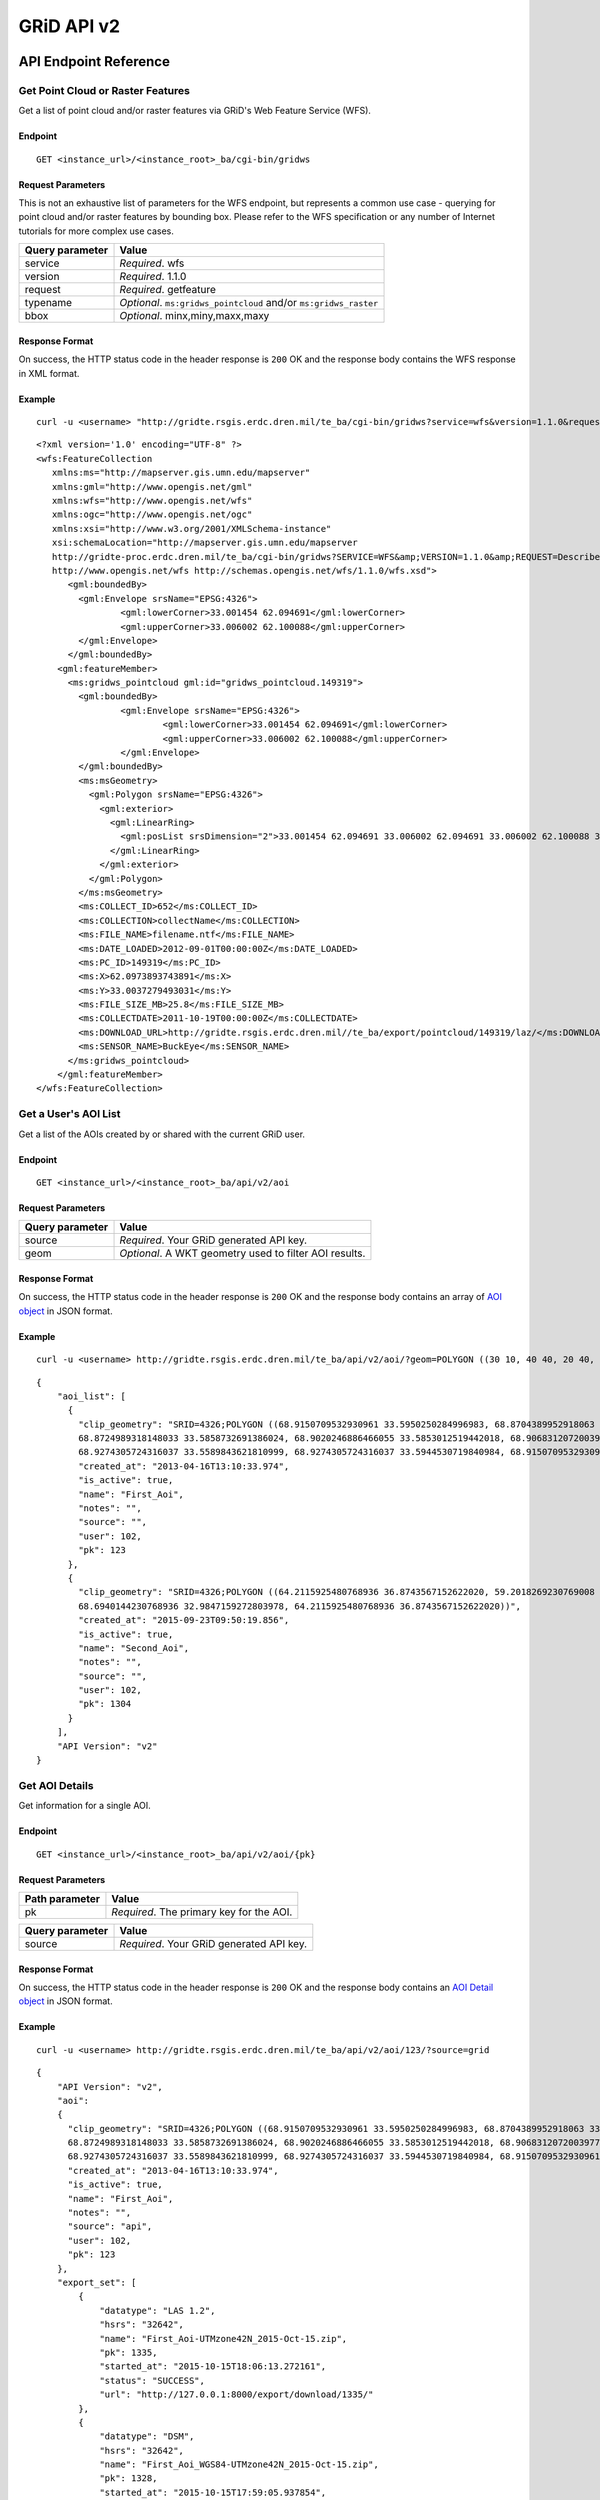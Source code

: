 GRiD API v2
===========

API Endpoint Reference
----------------------

Get Point Cloud or Raster Features
~~~~~~~~~~~~~~~~~~~~~~~~~~~~~~~~~~

Get a list of point cloud and/or raster features via GRiD's Web Feature
Service (WFS).

Endpoint
^^^^^^^^

::

    GET <instance_url>/<instance_root>_ba/cgi-bin/gridws

Request Parameters
^^^^^^^^^^^^^^^^^^

This is not an exhaustive list of parameters for the WFS endpoint, but
represents a common use case - querying for point cloud and/or raster
features by bounding box. Please refer to the WFS specification or any
number of Internet tutorials for more complex use cases.

+-------------------+--------------------------------------------------------------------+
| Query parameter   | Value                                                              |
+===================+====================================================================+
| service           | *Required*. wfs                                                    |
+-------------------+--------------------------------------------------------------------+
| version           | *Required*. 1.1.0                                                  |
+-------------------+--------------------------------------------------------------------+
| request           | *Required*. getfeature                                             |
+-------------------+--------------------------------------------------------------------+
| typename          | *Optional*. ``ms:gridws_pointcloud`` and/or ``ms:gridws_raster``   |
+-------------------+--------------------------------------------------------------------+
| bbox              | *Optional*. minx,miny,maxx,maxy                                    |
+-------------------+--------------------------------------------------------------------+

Response Format
^^^^^^^^^^^^^^^

On success, the HTTP status code in the header response is ``200`` OK
and the response body contains the WFS response in XML format.

Example
^^^^^^^

::

    curl -u <username> "http://gridte.rsgis.erdc.dren.mil/te_ba/cgi-bin/gridws?service=wfs&version=1.1.0&request=getfeature&typename=ms:gridws_pointcloud&bbox=62,33,62.1,33.1"

::

    <?xml version='1.0' encoding="UTF-8" ?>
    <wfs:FeatureCollection
       xmlns:ms="http://mapserver.gis.umn.edu/mapserver"
       xmlns:gml="http://www.opengis.net/gml"
       xmlns:wfs="http://www.opengis.net/wfs"
       xmlns:ogc="http://www.opengis.net/ogc"
       xmlns:xsi="http://www.w3.org/2001/XMLSchema-instance"
       xsi:schemaLocation="http://mapserver.gis.umn.edu/mapserver 
       http://gridte-proc.erdc.dren.mil/te_ba/cgi-bin/gridws?SERVICE=WFS&amp;VERSION=1.1.0&amp;REQUEST=DescribeFeatureType&amp;TYPENAME=ms:gridws_pointcloud&amp;OUTPUTFORMAT=text/xml;%20subtype=gml/3.1.1  
       http://www.opengis.net/wfs http://schemas.opengis.net/wfs/1.1.0/wfs.xsd">
          <gml:boundedBy>
            <gml:Envelope srsName="EPSG:4326">
                    <gml:lowerCorner>33.001454 62.094691</gml:lowerCorner>
                    <gml:upperCorner>33.006002 62.100088</gml:upperCorner>
            </gml:Envelope>
          </gml:boundedBy>
        <gml:featureMember>
          <ms:gridws_pointcloud gml:id="gridws_pointcloud.149319">
            <gml:boundedBy>
                    <gml:Envelope srsName="EPSG:4326">
                            <gml:lowerCorner>33.001454 62.094691</gml:lowerCorner>
                            <gml:upperCorner>33.006002 62.100088</gml:upperCorner>
                    </gml:Envelope>
            </gml:boundedBy>
            <ms:msGeometry>
              <gml:Polygon srsName="EPSG:4326">
                <gml:exterior>
                  <gml:LinearRing>
                    <gml:posList srsDimension="2">33.001454 62.094691 33.006002 62.094691 33.006002 62.100088 33.001454 62.100088 33.001454 62.094691 </gml:posList>
                  </gml:LinearRing>
                </gml:exterior>
              </gml:Polygon>
            </ms:msGeometry>
            <ms:COLLECT_ID>652</ms:COLLECT_ID>
            <ms:COLLECTION>collectName</ms:COLLECTION>
            <ms:FILE_NAME>filename.ntf</ms:FILE_NAME>
            <ms:DATE_LOADED>2012-09-01T00:00:00Z</ms:DATE_LOADED>
            <ms:PC_ID>149319</ms:PC_ID>
            <ms:X>62.0973893743891</ms:X>
            <ms:Y>33.0037279493031</ms:Y>
            <ms:FILE_SIZE_MB>25.8</ms:FILE_SIZE_MB>
            <ms:COLLECTDATE>2011-10-19T00:00:00Z</ms:COLLECTDATE>
            <ms:DOWNLOAD_URL>http://gridte.rsgis.erdc.dren.mil//te_ba/export/pointcloud/149319/laz/</ms:DOWNLOAD_URL>
            <ms:SENSOR_NAME>BuckEye</ms:SENSOR_NAME>
          </ms:gridws_pointcloud>
        </gml:featureMember>
    </wfs:FeatureCollection>

Get a User's AOI List
~~~~~~~~~~~~~~~~~~~~~

Get a list of the AOIs created by or shared with the current GRiD user.

Endpoint
^^^^^^^^

::

    GET <instance_url>/<instance_root>_ba/api/v2/aoi

Request Parameters
^^^^^^^^^^^^^^^^^^

+-------------------+----------------------------------------------------------+
| Query parameter   | Value                                                    |
+===================+==========================================================+
| source            | *Required*. Your GRiD generated API key.                 |
+-------------------+----------------------------------------------------------+
| geom              | *Optional*. A WKT geometry used to filter AOI results.   |
+-------------------+----------------------------------------------------------+

Response Format
^^^^^^^^^^^^^^^

On success, the HTTP status code in the header response is ``200`` OK
and the response body contains an array of `AOI object <#aoi-object>`_
in JSON format.

Example
^^^^^^^

::

    curl -u <username> http://gridte.rsgis.erdc.dren.mil/te_ba/api/v2/aoi/?geom=POLYGON ((30 10, 40 40, 20 40, 10 20, 30 10))&source=grid

::

    {
        "aoi_list": [
          {
            "clip_geometry": "SRID=4326;POLYGON ((68.9150709532930961 33.5950250284996983, 68.8704389952918063 33.5955969812235011,
            68.8724989318148033 33.5858732691386024, 68.9020246886466055 33.5853012519442018, 68.9068312072003977 33.5549789148388982,
            68.9274305724316037 33.5589843621810999, 68.9274305724316037 33.5944530719840984, 68.9150709532930961 33.5950250284996983))", 
            "created_at": "2013-04-16T13:10:33.974", 
            "is_active": true, 
            "name": "First_Aoi", 
            "notes": "", 
            "source": "", 
            "user": 102,
            "pk": 123
          },
          {
            "clip_geometry": "SRID=4326;POLYGON ((64.2115925480768936 36.8743567152622020, 59.2018269230769008 32.7632670467287994,
            68.6940144230768936 32.9847159272803978, 64.2115925480768936 36.8743567152622020))", 
            "created_at": "2015-09-23T09:50:19.856", 
            "is_active": true, 
            "name": "Second_Aoi", 
            "notes": "", 
            "source": "", 
            "user": 102,
            "pk": 1304
          }
        ], 
        "API Version": "v2"
    }

Get AOI Details
~~~~~~~~~~~~~~~

Get information for a single AOI.

Endpoint
^^^^^^^^

::

    GET <instance_url>/<instance_root>_ba/api/v2/aoi/{pk}

Request Parameters
^^^^^^^^^^^^^^^^^^

+------------------+--------------------------------------------+
| Path parameter   | Value                                      |
+==================+============================================+
| pk               | *Required*. The primary key for the AOI.   |
+------------------+--------------------------------------------+

+-------------------+--------------------------------------------+
| Query parameter   | Value                                      |
+===================+============================================+
| source            | *Required*. Your GRiD generated API key.   |
+-------------------+--------------------------------------------+

Response Format
^^^^^^^^^^^^^^^

On success, the HTTP status code in the header response is ``200`` OK
and the response body contains an `AOI Detail
object <#aoi-detail-object>`_ in JSON format.

Example
^^^^^^^

::

    curl -u <username> http://gridte.rsgis.erdc.dren.mil/te_ba/api/v2/aoi/123/?source=grid

::

    {
        "API Version": "v2", 
        "aoi": 
        {
          "clip_geometry": "SRID=4326;POLYGON ((68.9150709532930961 33.5950250284996983, 68.8704389952918063 33.5955969812235011,
          68.8724989318148033 33.5858732691386024, 68.9020246886466055 33.5853012519442018, 68.9068312072003977 33.5549789148388982,
          68.9274305724316037 33.5589843621810999, 68.9274305724316037 33.5944530719840984, 68.9150709532930961 33.5950250284996983))", 
          "created_at": "2013-04-16T13:10:33.974", 
          "is_active": true, 
          "name": "First_Aoi", 
          "notes": "", 
          "source": "api", 
          "user": 102,
          "pk": 123
        }, 
        "export_set": [
            {
                "datatype": "LAS 1.2", 
                "hsrs": "32642", 
                "name": "First_Aoi-UTMzone42N_2015-Oct-15.zip", 
                "pk": 1335, 
                "started_at": "2015-10-15T18:06:13.272161", 
                "status": "SUCCESS", 
                "url": "http://127.0.0.1:8000/export/download/1335/"
            }, 
            {
                "datatype": "DSM", 
                "hsrs": "32642", 
                "name": "First_Aoi_WGS84-UTMzone42N_2015-Oct-15.zip", 
                "pk": 1328, 
                "started_at": "2015-10-15T17:59:05.937854", 
                "status": "SUCCESS", 
                "url": "http://127.0.0.1:8000/export/download/1328/"
            }, 
        ], 
        "pointcloud_intersects": [
            {
                "coverage_ratio": "100%",
                "point_count": 3040524,
                "classification": "UNCLASS",
                "area": 3.17799291347327,
                "datatype": "LAS 1.2",
                "density": 0.9657120156,
                "filesize": 61731366,
                "collected_at": "2012-05-04",
                "pk": 209,
                "sensor": "NGA ALIRT",
                "name": "20120504_00_0_UFO"
            }
        ], 
        "raster_intersects": []
    }

Add AOI
~~~~~~~

Create a new AOI for the given geometry.

Endpoint
^^^^^^^^

::

    GET <instance_url>/<instance_root>_ba/api/v2/aoi/add

Request Parameters
^^^^^^^^^^^^^^^^^^

+-------------------+-------------------------------------------------------+
| Query parameter   | Value                                                 |
+===================+=======================================================+
| source            | *Required*. Your GRiD generated API key.              |
+-------------------+-------------------------------------------------------+
| name              | *Required*. The name for the AOI.                     |
+-------------------+-------------------------------------------------------+
| geom              | *Required*. A WKT geometry describing the AOI.        |
+-------------------+-------------------------------------------------------+
| subscribe         | *Optional*. True, False, T, F, 1, 0. Default: false   |
+-------------------+-------------------------------------------------------+

Response Format
^^^^^^^^^^^^^^^

On success, the HTTP status code in the header response is ``200`` OK
and the response body contains an `AOI Detail
object <#aoi-detail-object>`_ in JSON format.

Example
^^^^^^^

::

    curl -u <username> http://gridte.rsgis.erdc.dren.mil/te_ba/api/v2/aoi/add/?source=grid&name=test&geom=POLYGON ((30 10, 40 40, 20 40, 10 20, 30 10))&subscribe=True

::

    {
        "aoi": 
        {
          "clip_geometry": "SRID=4326;POLYGON ((30.0000000000000000 10.0000000000000000, 40.0000000000000000 40.0000000000000000,
          20.0000000000000000 40.0000000000000000, 10.0000000000000000 20.0000000000000000, 30.0000000000000000 10.0000000000000000))", 
          "created_at": "2015-11-13T12:58:28.040", 
          "is_active": true, 
          "name": "test", 
          "notes": "", 
          "source": "api", 
          "user": 102,
          "pk": 1592
        },
        "export_set": [], 
        "pointcloud_intersects": [], 
        "raster_intersects": [],
        "API Version": "v2",
        "success": true
    }

Edit AOI
~~~~~~~~

Update an AOIs name, notes, or geometry. In order to change an AOI's
geometry, it must contain 0 generated exports.

Endpoint
^^^^^^^^

::

    GET <instance_url>/<instance_root>_ba/api/v2/aoi/edit/<pk>

Request Parameters
^^^^^^^^^^^^^^^^^^

+------------------+-------------------------------+
| Path parameter   | Value                         |
+==================+===============================+
| pk               | The primary key of the AOI.   |
+------------------+-------------------------------+

+-------------------+--------------------------------------------------+
| Query parameter   | Value                                            |
+===================+==================================================+
| source            | *Required*. Your GRiD generated API key.         |
+-------------------+--------------------------------------------------+
| name              | *Optional*. The name for the AOI.                |
+-------------------+--------------------------------------------------+
| geom              | *Optional*. A WKT geometry describing the AOI.   |
+-------------------+--------------------------------------------------+
| notes             | *Optional*. The notes for the AOI.               |
+-------------------+--------------------------------------------------+

Response Format
^^^^^^^^^^^^^^^

On success, the HTTP status code in the header response is ``200`` OK
and the response body contains an `AOI Detail
object <#aoi-detail-object>`_ in JSON format.

Example
^^^^^^^

::

    curl -u <username> http://gridte.rsgis.erdc.dren.mil/te_ba/api/v2/aoi/edit/123/?source=grid&name=new name&notes=updated notes

::

    {
        "aoi": 
        {
          "clip_geometry": "SRID=4326;POLYGON ((30.0000000000000000 10.0000000000000000, 40.0000000000000000 40.0000000000000000,
          20.0000000000000000 40.0000000000000000, 10.0000000000000000 20.0000000000000000, 30.0000000000000000 10.0000000000000000))",
          "created_at": "2015-11-13T12:58:28.040", 
          "is_active": true, 
          "name": "new name", 
          "notes": "updated notes", 
          "source": "api", 
          "user": 102,
          "pk": 123
        },
        "export_set": [], 
        "pointcloud_intersects": [], 
        "raster_intersects": [],
        "API Version": "v2",
        "success": true
    }

Delete AOI
~~~~~~~~~~

Delete an existing AOI.

Endpoint
^^^^^^^^

::

    GET <instance_url>/<instance_root>_ba/api/v2/aoi/delete/<pk>

Request Parameters
^^^^^^^^^^^^^^^^^^

+------------------+-------------------------------+
| Path parameter   | Value                         |
+==================+===============================+
| pk               | The primary key of the AOI.   |
+------------------+-------------------------------+

+-------------------+--------------------------------------------+
| Query parameter   | Value                                      |
+===================+============================================+
| source            | *Required*. Your GRiD generated API key.   |
+-------------------+--------------------------------------------+

Response Format
^^^^^^^^^^^^^^^

On success, the HTTP status code in the header response is ``200`` OK
and the response body contains a the status in JSON format.

Example
^^^^^^^

::

    curl -u <username> http://gridte.rsgis.erdc.dren.mil/te_ba/api/v2/aoi/delete/123/?source=grid

::

    {
        "API Version": "v2",
        "success": true
    }

Get Export Details
~~~~~~~~~~~~~~~~~~

Get information for a single export.

Endpoint
^^^^^^^^

::

    GET <instance_url>/<instance_root>_ba/api/v2/export/{pk}

Request Parameters
^^^^^^^^^^^^^^^^^^

+------------------+----------------------------------------------+
| Path parameter   | Value                                        |
+==================+==============================================+
| pk               | *Required*.The primary key for the export.   |
+------------------+----------------------------------------------+

+-------------------+--------------------------------------------+
| Query parameter   | Value                                      |
+===================+============================================+
| source            | *Required*. Your GRiD generated API key.   |
+-------------------+--------------------------------------------+

Response Format
^^^^^^^^^^^^^^^

On success, the HTTP status code in the header response is ``200`` OK
and the response body contains an `Export Detail
object <#export-detail-object>`_ in JSON format.

Example
^^^^^^^

::

    curl -u <username> http://gridte.rsgis.erdc.dren.mil/te_ba/api/v2/export/1335/?source=grid

::

    {
      "export": 
      {
        "status": "SUCCESS",
        "pcl_terrain": "",
        "dim_classification": true,
        "file_export_options": "individual",
        "name": "",
        "classification": "",
        "datatype": "LAS 1.2",
        "notes": "",
        "rgb": false,
        "hsrs": "32641",
        "url": "http://localhost:8000/export/download/2880/",
        "intensity": true,
        "pk": 2880,
        "generate_dem": false,
        "started_at": "2016-05-16T16:18:12.752305",
        "sri_hres": null
      },
      "API Version": "v2",
      "exportfiles": [
        {
          "url": "http://gridte.rsgis.erdc.dren.mil/te_ba/export/download/file/30359/",
          "pk": 30359,
          "name": "ExportedFile.laz"
        }
      ],
      "tda_set": [
        {
          "status": "SUCCESS",
          "tda_type": "Los",
          "name": "LineOfSightResult",
          "url": "http://gridte.rsgis.erdc.dren.mil/te_ba/tda/download/1069/",
          "created_at": "2015-05-12T18:25:05.082077",
          "pk": 1069,
          "notes": ""
        }, {
          "status": "SUCCESS",
          "tda_type": "Hlz",
          "name": "HelicopterLandingZoneResult",
          "url": "http://gridte.rsgis.erdc.dren.mil/te_ba/tda/download/1068/",
          "created_at": "2015-05-12T18:24:20.701910",
          "pk": 1068,
          "notes": ""
        }
      ]
    }

Edit Export
~~~~~~~~~~~

Update an Exports name or notes.

Endpoint
^^^^^^^^

::

    GET <instance_url>/<instance_root>_ba/api/v2/export/edit/<pk>

Request Parameters
^^^^^^^^^^^^^^^^^^

+------------------+----------------------------------+
| Path parameter   | Value                            |
+==================+==================================+
| pk               | The primary key of the export.   |
+------------------+----------------------------------+

+-------------------+--------------------------------------------+
| Query parameter   | Value                                      |
+===================+============================================+
| source            | *Required*. Your GRiD generated API key.   |
+-------------------+--------------------------------------------+
| name              | *Optional*. The name for the export.       |
+-------------------+--------------------------------------------+
| notes             | *Optional*. User notes.                    |
+-------------------+--------------------------------------------+

Response Format
^^^^^^^^^^^^^^^

On success, the HTTP status code in the header response is ``200`` OK
and the response body contains an `Export Detail
object <#export-detail-object>`_ in JSON format.

Example
^^^^^^^

::

    curl -u <username> http://gridte.rsgis.erdc.dren.mil/te_ba/api/v2/export/edit/1335/?source=grid&name=new name&notes=notes

::

    {
        "export": 
        {
          "status": "SUCCESS",
          "pcl_terrain": "",
          "dim_classification": true,
          "file_export_options": "individual",
          "name": "new name",
          "classification": "",
          "datatype": "LAS 1.2",
          "notes": "notes",
          "rgb": false,
          "hsrs": "32641",
          "url": "http://localhost:8000/export/download/1335/",
          "intensity": true,
          "pk": 1335,
          "generate_dem": false,
          "started_at": "2016-05-16T16:18:12.752305",
          "sri_hres": null
        },
        "exportfiles": [
        {
          "url": "http://gridte.rsgis.erdc.dren.mil/te_ba/export/download/file/30359/",
          "pk": 30359,
          "name": "ExportedFile.laz"
        }
        ],
        "tda_set": [],
        "API Version": "v2",
        "success": true
    }

Delete Export
~~~~~~~~~~~~~

Delete an existing Export.

Endpoint
^^^^^^^^

::

    GET <instance_url>/<instance_root>_ba/api/v2/export/delete/<pk>

Request Parameters
^^^^^^^^^^^^^^^^^^

+------------------+----------------------------------+
| Path parameter   | Value                            |
+==================+==================================+
| pk               | The primary key of the export.   |
+------------------+----------------------------------+

+-------------------+--------------------------------------------+
| Query parameter   | Value                                      |
+===================+============================================+
| source            | *Required*. Your GRiD generated API key.   |
+-------------------+--------------------------------------------+

Response Format
^^^^^^^^^^^^^^^

On success, the HTTP status code in the header response is ``200`` OK
and the response body contains a the status in JSON format.

Example
^^^^^^^

::

    curl -u <username> http://gridte.rsgis.erdc.dren.mil/te_ba/api/v2/export/delete/1335/?source=grid

::

    {
        "API Version": "v2",
        "success": true
    }

Get Product Details
~~~~~~~~~~~~~~~~~~~

Get information for a single Product.

Endpoint
^^^^^^^^

::

    GET <instance_url>/<instance_root>_ba/api/v2/product/{pk}

Request Parameters
^^^^^^^^^^^^^^^^^^

+------------------+------------------------------------------------+
| Path parameter   | Value                                          |
+==================+================================================+
| pk               | *Required*. The primary key for the Product.   |
+------------------+------------------------------------------------+

+-------------------+--------------------------------------------+
| Query parameter   | Value                                      |
+===================+============================================+
| source            | *Required*. Your GRiD generated API key.   |
+-------------------+--------------------------------------------+

Response Format
^^^^^^^^^^^^^^^

On success, the HTTP status code in the header response is ``200`` OK
and the response body contains an `Product Detail
object <#product-detail-object>`_ in JSON format.

Example
^^^^^^^

::

    curl -u <username> http://gridte.rsgis.erdc.dren.mil/te_ba/api/v2/product/252/?source=grid

::

    {
        "API Version": "v2", 
        "geometry": "POLYGON ((70.0499966824633020 35.2004503720556983, 70.0493481153355049 35.1499987225927981, 70.1000060967199943 35.1495493748128993, 70.1006859587326971 35.2000001882180982, 70.0499966824633020 35.2004503720556983))",
        "name": "20101109_00_0_UFO",
        "classification": "UNCLASS",
        "collected_at": "2010-11-09",
        "datatype": "DSM",
        "pk": 252,
        "area": 25.8400993148659,
        "sensor": "NGA ALIRT",
        "filesize": 103347831}
    }

Lookup Geoname
~~~~~~~~~~~~~~

Get suggested AOI name based on geographic coordinates of the geometry.

Endpoint
^^^^^^^^

::

    GET <instance_url>/<instance_root>_ba/api/v2/geoname

Request Parameters
^^^^^^^^^^^^^^^^^^

+-------------------+--------------------------------------------------+
| Query parameter   | Value                                            |
+===================+==================================================+
| source            | *Required*. Your GRiD generated API key.         |
+-------------------+--------------------------------------------------+
| geom              | *Required*. A WKT geometry describing the AOI.   |
+-------------------+--------------------------------------------------+

Response Format
^^^^^^^^^^^^^^^

On success, the HTTP status code in the header response is ``200`` OK
and the response body contains a `Geoname object <#geoname-object>`_ in
JSON format.

Example
^^^^^^^

::

    curl -u <username> http://gridte.rsgis.erdc.dren.mil/te_ba/api/v2/geoname/?geom=POLYGON ((30 10, 40 40, 20 40, 10 20, 30 10))&source=grid

::

    {
        "API Version": "v2", 
        "name": "Great Sand Sea", 
        "provided_geometry": "POLYGON ((30 10, 40 40, 20 40, 10 20, 30 10))"
    }

Get Task Details
~~~~~~~~~~~~~~~~

Get task status/details for the provided task\_id.

Endpoint
^^^^^^^^

::

    GET <instance_url>/<instance_root>_ba/api/v2/task/{task_id}

Request Parameters
^^^^^^^^^^^^^^^^^^

+------------------+-----------------------------------+
| Path parameter   | Value                             |
+==================+===================================+
| task\_id         | *Required*. The ID of the task.   |
+------------------+-----------------------------------+

+-------------------+--------------------------------------------+
| Query parameter   | Value                                      |
+===================+============================================+
| source            | *Required*. Your GRiD generated API key.   |
+-------------------+--------------------------------------------+

Response Format
^^^^^^^^^^^^^^^

On success, the HTTP status code in the header response is ``200`` OK
and the response body contains an `Task object <#export-detail-object>`_
in JSON format.

Example
^^^^^^^

::

    curl -u <username> http://gridte.rsgis.erdc.dren.mil/te_ba/api/v2/task/bacb736e-e900-457c-9b24-fd409bc3019d/?source=grid

::

    {
      "API Version": "v2", 
      "task_traceback": "",
      "task_state": "SUCCESS",
      "task_tstamp": "2015-09-09T14:19:36.080",
      "task_name": "export.tasks.generate_export",
      "task_id": "774b4666-5706-4237-8661-df0f96cd7b9c"
    }

Generate Point Cloud Export
~~~~~~~~~~~~~~~~~~~~~~~~~~~

Generate point cloud export for the given AOI primary key and collect
primary keys.

Endpoint
^^^^^^^^

::

    GET <instance_url>/<instance_root>_ba/api/v2/aoi/{pk}/generate/pointcloud

Request Parameters
^^^^^^^^^^^^^^^^^^

+------------------+-------------------------------+
| Path parameter   | Value                         |
+==================+===============================+
| pk               | The primary key of the AOI.   |
+------------------+-------------------------------+

+------------------+--------------------------------------------------------+
| Query parameter  | Value                                                  |
+==================+========================================================+
| source           | *Required*. Your GRiD generated API key.               |
+------------------+--------------------------------------------------------+
| products         | *Required*. A list of product primary keys to include  |
|                  | in the export, separated by ``+`` or ``,``.            |
+------------------+--------------------------------------------------------+
| name             | *Optional*. An optional name for the export.           |
+------------------+--------------------------------------------------------+
| intensity        | *Optional*. Whether or not to export intensity.        |
|                  | Default: True.                                         |
+------------------+--------------------------------------------------------+
| dim\_classificat | *Optional*. Whether or not to export classification.   |
| ion              | Default: True.                                         |
+------------------+--------------------------------------------------------+
| hsrs             | *Optional*. Accepts an EPSG code. Defaults to AOI SRS. |
+------------------+--------------------------------------------------------+
| file\_export\_op | *Optional*. Determine file merging strategy. Accepts   |
| tions            | ``individual`` and ``collect``. Default:               |
|                  | ``individual``.                                        |
+------------------+--------------------------------------------------------+
| export\_file\_ty | *Optional*. Determine the The format of the output     |
| pe               | file. Accepts ``las12``, ``las14``, ``nitf``, ``pdf``, |
|                  | and ``bpf3``. Default: ``las12``.                      |
+------------------+--------------------------------------------------------+
| compressed       | *Optional*. Whether or not to export compressed data.  |
|                  | Default: True.                                         |
+------------------+--------------------------------------------------------+
| send\_email      | *Optional*. Whether or not to notify user via email    |
|                  | upon completion. Default: False.                       |
+------------------+--------------------------------------------------------+
| generate\_dem    | *Optional*. Whether or not to generate a DEM from the  |
|                  | pointcloud. Default: False.                            |
+------------------+--------------------------------------------------------+
| cell\_spacing    | *Optional*. Used together with ``generate_dem``.       |
|                  | Default: 1.0.                                          |
+------------------+--------------------------------------------------------+
| pcl\_terrain     | *Optional*. Used to trigger a PMF Bare Earth export.   |
|                  | Accepts ``ubran``, ``suburban``, ``mountainous``, and  |
|                  | ``foliated``. Default: None. Cannot be used with       |
|                  | sri\_hres option.                                      |
+------------------+--------------------------------------------------------+
| sri\_hres        | *Optional*. Used to trigger a Sarnoff Bare Earth       |
|                  | export. Accepts the horizontal resolution. Default:    |
|                  | None. Cannot be used with pcl\_terrain option.         |
+------------------+--------------------------------------------------------+
| decimation\_radi | *Optional*. The minimum distance between points. If a  |
| us               | neighboring point is found within this radius, it will |
|                  | be discarded. Uses PDAL decimation filter. Default:    |
|                  | None.                                                  |
+------------------+--------------------------------------------------------+
| retile\_size     | *Optional*. How many points to fit into each tile. The |
|                  | number of points in each tile will not exceed this     |
|                  | value, and will sometimes be less than it. Uses PDAL   |
|                  | chipper filter. Cannot be used with retile\_area       |
|                  | option. Default: None.                                 |
+------------------+--------------------------------------------------------+
| retile\_area     | *Optional*. The target length of generated tiles.      |
|                  | Units determined by source data. Uses PDAL splitter    |
|                  | filter. Cannot be used with retile\_size option.       |
|                  | Default: None.                                         |
+------------------+--------------------------------------------------------+

Response Format
^^^^^^^^^^^^^^^

On success, the HTTP status code in the header response is ``200`` OK
and the response body contains a `Generate export
object <#generate-export-object>`_ in JSON format.

Example
^^^^^^^

::

    curl -u <username> http://gridte.rsgis.erdc.dren.mil/api/v2/aoi/2389/generate/pointcloud/?products=100+102&source=grid

::

    {
      "API Version": "v2", 
      "started" : true,
      "task_id" : "774b4666-5706-4237-8661-df0f96cd7b9c"
    }

Generate Raster Export
~~~~~~~~~~~~~~~~~~~~~~

Generate point cloud export for the given AOI primary key and collect
primary keys.

Endpoint
^^^^^^^^

::

    GET <instance_url>/<instance_root>_ba/api/v2/aoi/{pk}/generate/raster

Request Parameters
^^^^^^^^^^^^^^^^^^

+------------------+-------------------------------+
| Path parameter   | Value                         |
+==================+===============================+
| pk               | The primary key of the AOI.   |
+------------------+-------------------------------+

+------------------+-------------------------------------------------------+
| Query parameter  | Value                                                 |
+==================+=======================================================+
| source           | *Required*. Your GRiD generated API key.              |
+------------------+-------------------------------------------------------+
| products         | *Required*. A list of product primary keys to include |
|                  | in the export, separated by ``+`` or ``,``.           |
+------------------+-------------------------------------------------------+
| name             | *Optional*. An optional name for the export.          |
+------------------+-------------------------------------------------------+
| hsrs             | *Optional*. Accepts an EPSG code. Defaults to AOI     |
|                  | SRS.                                                  |
+------------------+-------------------------------------------------------+
| file\_export\_op | *Optional*. Determine file merging strategy. Accepts  |
| tions            | ``individual`` and ``collect``. Default               |
|                  | ``individual``                                        |
+------------------+-------------------------------------------------------+
| file\_format\_op | *Optional*. Determine the The format of the output    |
| tions            | file. Accepts ``GTiff`` and ``NITF``. Default:        |
|                  | ``GTiff``                                             |
+------------------+-------------------------------------------------------+
| compressed       | *Optional*. Whether or not to export compressed data. |
|                  | Default: True.                                        |
+------------------+-------------------------------------------------------+
| send\_email      | *Optional*. Whether or not to notify user via email   |
|                  | upon completion. Default: False.                      |
+------------------+-------------------------------------------------------+

Response Format
^^^^^^^^^^^^^^^

On success, the HTTP status code in the header response is ``200`` OK
and the response body contains a `Generate export
object <#generate-export-object>`_ in JSON format.

Example
^^^^^^^

::

    curl -u <username> http://gridte.rsgis.erdc.dren.mil/api/v2/aoi/2389/generate/raster/?collects=100+102&source=grid

::

    {
      "API Version": "v2", 
      "started" : true,
      "task_id" : "774b4666-5706-4237-8661-df0f96cd7b9c"
    }

Object Model
------------

AOI List object
~~~~~~~~~~~~~~~

+------------------+--------------+-----------------------------------------------------+
| Key              | Value Type   | Value Description                                   |
+==================+==============+=====================================================+
| name             | string       | The name of the AOI.                                |
+------------------+--------------+-----------------------------------------------------+
| created\_at      | timestamp    | The date of AOI creation. ISO 8601 format as UTC.   |
+------------------+--------------+-----------------------------------------------------+
| is\_active       | boolean      | Whether or not the AOI is active.                   |
+------------------+--------------+-----------------------------------------------------+
| source           | string       | Source of the AOI (e.g., map, api).                 |
+------------------+--------------+-----------------------------------------------------+
| user             | integer      | The name of the creating user.                      |
+------------------+--------------+-----------------------------------------------------+
| clip\_geometry   | string       | The WKT geometry of the AOI.                        |
+------------------+--------------+-----------------------------------------------------+
| notes            | string       | User notes.                                         |
+------------------+--------------+-----------------------------------------------------+
| pk               | integer      | The primary key of the AOI.                         |
+------------------+--------------+-----------------------------------------------------+

AOI Detail object
~~~~~~~~~~~~~~~~~

+--------------+-------------------------------+-------------------------------+
| Key          | Value Type                    | Value Description             |
+==============+===============================+===============================+
| clip\_geomet | string                        | The WKT geometry of the AOI.  |
| ry           |                               |                               |
+--------------+-------------------------------+-------------------------------+
| created\_at  | timestamp                     | The date of AOI creation. ISO |
|              |                               | 8601 format as UTC.           |
+--------------+-------------------------------+-------------------------------+
| is\_active   | boolean                       | Whether or not the AOI is     |
|              |                               | active.                       |
+--------------+-------------------------------+-------------------------------+
| name         | string                        | The name of the AOI.          |
+--------------+-------------------------------+-------------------------------+
| notes        | string                        | User notes.                   |
+--------------+-------------------------------+-------------------------------+
| source       | string                        | Source of the AOI (e.g., map, |
|              |                               | api).                         |
+--------------+-------------------------------+-------------------------------+
| user         | integer                       | The id of the creating user.  |
+--------------+-------------------------------+-------------------------------+
| pk           | integer                       | The primary key of the AOI.   |
+--------------+-------------------------------+-------------------------------+
| export\_set  | array of `exports             | The exports of the AOI.       |
|              | objects <#export-object>`_    |                               |
+--------------+-------------------------------+-------------------------------+
| pointcloud\_ | array of `pointcloud product  | The pointcloud products for   |
| intersects   | objects <#pointcloud-product- | the AOI.                      |
|              | object>`_                     |                               |
+--------------+-------------------------------+-------------------------------+
| raster\_inte | array of `raster product      | The raster products for the   |
| rsects       | objects <#raster-product-obje | AOI.                          |
|              | ct>`_                         |                               |
+--------------+-------------------------------+-------------------------------+

Pointcloud Product object
~~~~~~~~~~~~~~~~~~~~~~~~~

+-------------------+--------------+-------------------------------------------------------------------------------------+
| Key               | Value Type   | Value Description                                                                   |
+===================+==============+=====================================================================================+
| datatype          | string       | The datatype (e.g., LAS 1.2, DTM).                                                  |
+-------------------+--------------+-------------------------------------------------------------------------------------+
| name              | string       | The name of the product.                                                            |
+-------------------+--------------+-------------------------------------------------------------------------------------+
| pk                | integer      | The primary key of the product.                                                     |
+-------------------+--------------+-------------------------------------------------------------------------------------+
| sensor            | string       | The sensor used to make the collection.                                             |
+-------------------+--------------+-------------------------------------------------------------------------------------+
| collect\_at       | timestamp    | The date of collection. ISO 8601 format as UTC.                                     |
+-------------------+--------------+-------------------------------------------------------------------------------------+
| classification    | string       | The security classification.                                                        |
+-------------------+--------------+-------------------------------------------------------------------------------------+
| area              | float        | The area of the geometry in sq\_km.                                                 |
+-------------------+--------------+-------------------------------------------------------------------------------------+
| filesize          | integer      | The size of the product on the filesystem in bytes.                                 |
+-------------------+--------------+-------------------------------------------------------------------------------------+
| point\_count      | integer      | The total number of points in the product.                                          |
+-------------------+--------------+-------------------------------------------------------------------------------------+
| density           | float        | The average point density of the product.                                           |
+-------------------+--------------+-------------------------------------------------------------------------------------+
| coverage\_ratio   | string       | The percent of the product area covered by the AOI. Only available in AOI detail.   |
+-------------------+--------------+-------------------------------------------------------------------------------------+
| geometry          | string       | The WKT geometry of the product. Only available in product detail.                  |
+-------------------+--------------+-------------------------------------------------------------------------------------+

Raster Product object
~~~~~~~~~~~~~~~~~~~~~

+-------------------+--------------+-------------------------------------------------------------------------------------+
| Key               | Value Type   | Value Description                                                                   |
+===================+==============+=====================================================================================+
| datatype          | string       | The datatype (e.g., LAS 1.2, DTM).                                                  |
+-------------------+--------------+-------------------------------------------------------------------------------------+
| name              | string       | The name of the product.                                                            |
+-------------------+--------------+-------------------------------------------------------------------------------------+
| pk                | integer      | The primary key of the product.                                                     |
+-------------------+--------------+-------------------------------------------------------------------------------------+
| sensor            | string       | The sensor used to make the collection.                                             |
+-------------------+--------------+-------------------------------------------------------------------------------------+
| collect\_at       | timestamp    | The date of collection. ISO 8601 format as UTC.                                     |
+-------------------+--------------+-------------------------------------------------------------------------------------+
| classification    | string       | The security classification.                                                        |
+-------------------+--------------+-------------------------------------------------------------------------------------+
| area              | float        | The area of the geometry in sq\_km.                                                 |
+-------------------+--------------+-------------------------------------------------------------------------------------+
| filesize          | integer      | The size of the product on the filesystem in bytes.                                 |
+-------------------+--------------+-------------------------------------------------------------------------------------+
| coverage\_ratio   | string       | The percent of the product area covered by the AOI. Only available in AOI detail.   |
+-------------------+--------------+-------------------------------------------------------------------------------------+
| geometry          | string       | The WKT geometry of the product. Only available in product detail.                  |
+-------------------+--------------+-------------------------------------------------------------------------------------+

Export object
~~~~~~~~~~~~~

+---------------+--------------+-------------------------------------------------------------+
| Key           | Value Type   | Value Description                                           |
+===============+==============+=============================================================+
| datatype      | string       | The datatype (e.g., LAS 1.2, DTM).                          |
+---------------+--------------+-------------------------------------------------------------+
| user          | integer      | The id of the creating user.                                |
+---------------+--------------+-------------------------------------------------------------+
| hsrs          | string       | The Horizontal Spatial Reference System EPSG code.          |
+---------------+--------------+-------------------------------------------------------------+
| name          | string       | The name of the export.                                     |
+---------------+--------------+-------------------------------------------------------------+
| pk            | integer      | The primary key of the export.                              |
+---------------+--------------+-------------------------------------------------------------+
| started\_at   | timestamp    | Time of creation for the AOI. ISO 8601 format as UTC.       |
+---------------+--------------+-------------------------------------------------------------+
| status        | string       | The status of the export (e.g., SUCCESS, FAILED, QUEUED).   |
+---------------+--------------+-------------------------------------------------------------+
| url           | string       | The download URL of the export.                             |
+---------------+--------------+-------------------------------------------------------------+

Export Detail object (pointcloud)
~~~~~~~~~~~~~~~~~~~~~~~~~~~~~~~~~

+--------------+--------------------------------+------------------------------+
| Key          | Value Type                     | Value Description            |
+==============+================================+==============================+
| datatype     | string                         | The datatype (e.g., LAS 1.2, |
|              |                                | DTM).                        |
+--------------+--------------------------------+------------------------------+
| user         | integer                        | The id of the creating user. |
+--------------+--------------------------------+------------------------------+
| hsrs         | string                         | The Horizontal Spatial       |
|              |                                | Reference System EPSG code.  |
+--------------+--------------------------------+------------------------------+
| name         | string                         | The name of the export.      |
+--------------+--------------------------------+------------------------------+
| pk           | integer                        | The primary key of the       |
|              |                                | export.                      |
+--------------+--------------------------------+------------------------------+
| started\_at  | timestamp                      | Time of creation for the     |
|              |                                | AOI. ISO 8601 format as UTC. |
+--------------+--------------------------------+------------------------------+
| status       | string                         | The status of the export     |
|              |                                | (e.g., SUCCESS, FAILED,      |
|              |                                | QUEUED).                     |
+--------------+--------------------------------+------------------------------+
| url          | string                         | The download URL of the      |
|              |                                | export.                      |
+--------------+--------------------------------+------------------------------+
| rgb          | boolean                        | Whether or not RGB dimension |
|              |                                | is included in exported      |
|              |                                | data.                        |
+--------------+--------------------------------+------------------------------+
| intensity    | boolean                        | Whether or not Intensity     |
|              |                                | dimension is included in     |
|              |                                | exported data.               |
+--------------+--------------------------------+------------------------------+
| dim\_classif | boolean                        | Whether or not               |
| ication      |                                | Classification dimension is  |
|              |                                | included in exported data.   |
+--------------+--------------------------------+------------------------------+
| file\_export | string                         | The file export option used  |
| \_options    |                                | (e.g., individual, collect,  |
|              |                                | super).                      |
+--------------+--------------------------------+------------------------------+
| generate\_de | boolean                        | Whether or not this was a    |
| m            |                                | generated DEM from           |
|              |                                | pointcloud.                  |
+--------------+--------------------------------+------------------------------+
| cell\_spacin | float                          | The cell spacing used in DEM |
| g            |                                | generation, if applicable.   |
+--------------+--------------------------------+------------------------------+
| notes        | string                         | User notes.                  |
+--------------+--------------------------------+------------------------------+
| classificati | string                         | The classifications selected |
| on           |                                | for the export.              |
+--------------+--------------------------------+------------------------------+
| pcl\_terrain | string                         | The PCL terrain option of    |
|              |                                | the export.                  |
+--------------+--------------------------------+------------------------------+
| sri\_hres    | decimal                        | The sri\_hres value of the   |
|              |                                | export.                      |
+--------------+--------------------------------+------------------------------+
| exportfiles  | array of `Exportfile           | The export files of the      |
|              | objects <#exportfile-object>`_ | export.                      |
+--------------+--------------------------------+------------------------------+
| tda\_set     | array of `TDA                  | The TDA set of the export.   |
|              | objects <#tda-object>`_        |                              |
+--------------+--------------------------------+------------------------------+
| task\_id     | string                         | The ID of the associated     |
|              |                                | task used for generation.    |
+--------------+--------------------------------+------------------------------+

Export Detail object (raster)
~~~~~~~~~~~~~~~~~~~~~~~~~~~~~

+--------------+--------------------------------+------------------------------+
| Key          | Value Type                     | Value Description            |
+==============+================================+==============================+
| datatype     | string                         | The datatype (e.g., LAS 1.2, |
|              |                                | DTM).                        |
+--------------+--------------------------------+------------------------------+
| user         | integer                        | The id of the creating user. |
+--------------+--------------------------------+------------------------------+
| hsrs         | string                         | The Horizontal Spatial       |
|              |                                | Reference System EPSG code.  |
+--------------+--------------------------------+------------------------------+
| name         | string                         | The name of the export.      |
+--------------+--------------------------------+------------------------------+
| pk           | integer                        | The primary key of the       |
|              |                                | export.                      |
+--------------+--------------------------------+------------------------------+
| started\_at  | timestamp                      | Time of creation for the     |
|              |                                | AOI. ISO 8601 format as UTC. |
+--------------+--------------------------------+------------------------------+
| status       | string                         | The status of the export     |
|              |                                | (e.g., SUCCESS, FAILED,      |
|              |                                | QUEUED).                     |
+--------------+--------------------------------+------------------------------+
| url          | string                         | The download URL of the      |
|              |                                | export.                      |
+--------------+--------------------------------+------------------------------+
| file\_export | string                         | The file export option used  |
| \_options    |                                | (e.g., individual, collect,  |
|              |                                | super).                      |
+--------------+--------------------------------+------------------------------+
| file\_format | string                         | The format of the output     |
| \_options    |                                | file (e.g., GTiff, NITF).    |
+--------------+--------------------------------+------------------------------+
| notes        | string                         | User notes.                  |
+--------------+--------------------------------+------------------------------+
| exportfiles  | array of `Exportfile           | The export files of the      |
|              | objects <#exportfile-object>`_ | export.                      |
+--------------+--------------------------------+------------------------------+
| tda\_set     | array of `TDA                  | The TDA set of the export.   |
|              | objects <#tda-object>`_        |                              |
+--------------+--------------------------------+------------------------------+
| task\_id     | string                         | The ID of the associated     |
|              |                                | task used for generation.    |
+--------------+--------------------------------+------------------------------+

Exportfile object
~~~~~~~~~~~~~~~~~

+--------+--------------+----------------------------------------+
| Key    | Value Type   | Value Description                      |
+========+==============+========================================+
| name   | string       | The name of the export file.           |
+--------+--------------+----------------------------------------+
| pk     | integer      | The primary key of the export file.    |
+--------+--------------+----------------------------------------+
| url    | string       | The download URL of the export file.   |
+--------+--------------+----------------------------------------+

Task object
~~~~~~~~~~~

+-------------------+--------------+---------------------------------------------------------------+
| Key               | Value Type   | Value Description                                             |
+===================+==============+===============================================================+
| task\_traceback   | string       | The description of any failures if they occurred.             |
+-------------------+--------------+---------------------------------------------------------------+
| task\_state       | string       | The state of the task (e.g., SUCCESS, FAILED, QUEUED).        |
+-------------------+--------------+---------------------------------------------------------------+
| task\_tstamp      | timestamp    | ISO 8601 format as UTC.                                       |
+-------------------+--------------+---------------------------------------------------------------+
| task\_name        | string       | The name of the task (e.g., export.tasks.generate\_export).   |
+-------------------+--------------+---------------------------------------------------------------+
| task\_id          | string       | The id of the task.                                           |
+-------------------+--------------+---------------------------------------------------------------+

TDA object
~~~~~~~~~~

+---------------+--------------+-------------------------------------------------------------+
| Key           | Value Type   | Value Description                                           |
+===============+==============+=============================================================+
| created\_at   | timestamp    | Time of creation for the TDA. ISO 8601 format as UTC.       |
+---------------+--------------+-------------------------------------------------------------+
| name          | string       | The name of the TDA.                                        |
+---------------+--------------+-------------------------------------------------------------+
| notes         | string       | User notes.                                                 |
+---------------+--------------+-------------------------------------------------------------+
| pk            | integer      | The primary key of the TDA.                                 |
+---------------+--------------+-------------------------------------------------------------+
| status        | string       | The status of the export (e.g., SUCCESS, FAILED, QUEUED).   |
+---------------+--------------+-------------------------------------------------------------+
| tda\_type     | string       | The TDA type (e.g., Hlz, Los).                              |
+---------------+--------------+-------------------------------------------------------------+
| url           | string       | The download URL of the TDA.                                |
+---------------+--------------+-------------------------------------------------------------+
